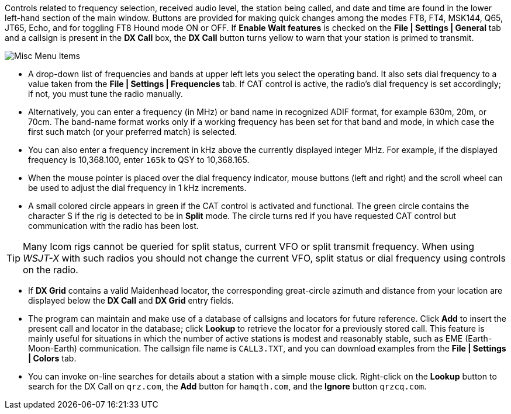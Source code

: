 // Status=edited

Controls related to frequency selection, received audio level, the
station being called, and date and time are found in the lower
left-hand section of the main window.  Buttons are provided for making
quick changes among the modes FT8, FT4, MSK144, Q65, JT65, Echo, and
for toggling FT8 Hound mode ON or OFF. If *Enable Wait features* is
checked on the *File | Settings | General* tab and a callsign is
present in the *DX Call* box, the *DX Call* button turns yellow to
warn that your station is primed to transmit.

//.Misc Controls Left
image::misc-main-ui.png[align="center",alt="Misc Menu Items"]

* A drop-down list of frequencies and bands at upper left lets you
select the operating band. It also sets dial frequency to a value
taken from the *File | Settings | Frequencies* tab.  If CAT control is
active, the radio's dial frequency is set accordingly; if not, you
must tune the radio manually.

* Alternatively, you can enter a frequency (in MHz) or band name in
recognized ADIF format, for example 630m, 20m, or 70cm.  The band-name
format works only if a working frequency has been set for that band
and mode, in which case the first such match (or your preferred match)
is selected.

* You can also enter a frequency increment in kHz above the currently
displayed integer MHz. For example, if the displayed frequency is
10,368.100, enter `165k` to QSY to 10,368.165.

* When the mouse pointer is placed over the dial frequency indicator,
mouse buttons (left and right) and the scroll wheel can be used to
adjust the dial frequency in 1 kHz increments. 

* A small colored circle appears in green if the CAT control is
activated and functional.  The green circle contains the character S
if the rig is detected to be in *Split* mode.  The circle turns red if
you have requested CAT control but communication with the radio has
been lost.

TIP: Many Icom rigs cannot be queried for split status, current VFO or
split transmit frequency. When using _WSJT-X_ with such radios you
should not change the current VFO, split status or dial frequency
using controls on the radio.

* If *DX Grid* contains a valid Maidenhead locator, the corresponding
great-circle azimuth and distance from your location are displayed 
below the *DX Call* and *DX Grid* entry fields.

* The program can maintain and make use of a database of callsigns and
locators for future reference.  Click *Add* to insert the present call
and locator in the database; click *Lookup* to retrieve the locator
for a previously stored call.  This feature is mainly useful for
situations in which the number of active stations is modest and
reasonably stable, such as EME (Earth-Moon-Earth) communication.  The
callsign file name is `CALL3.TXT`, and you can download examples from
the *File | Settings | Colors* tab.

* You can invoke on-line searches for details about a station with a
simple mouse click. Right-click on the *Lookup* button to search for
the DX Call on `qrz.com`, the *Add* button for `hamqth.com`, and the
*Ignore* button `qrzcq.com`.